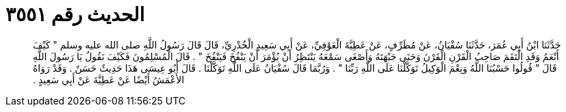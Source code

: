 
= الحديث رقم ٣٥٥١

[quote.hadith]
حَدَّثَنَا ابْنُ أَبِي عُمَرَ، حَدَّثَنَا سُفْيَانُ، عَنْ مُطَرِّفٍ، عَنْ عَطِيَّةَ الْعَوْفِيِّ، عَنْ أَبِي سَعِيدٍ الْخُدْرِيِّ، قَالَ قَالَ رَسُولُ اللَّهِ صلى الله عليه وسلم ‏"‏ كَيْفَ أَنْعَمُ وَقَدِ الْتَقَمَ صَاحِبُ الْقَرْنِ الْقَرْنَ وَحَنَى جَبْهَتَهُ وَأَصْغَى سَمْعَهُ يَنْتَظِرُ أَنْ يُؤْمَرَ أَنْ يَنْفُخَ فَيَنْفُخَ ‏"‏ ‏.‏ قَالَ الْمُسْلِمُونَ فَكَيْفَ نَقُولُ يَا رَسُولَ اللَّهِ قَالَ ‏"‏ قُولُوا حَسْبُنَا اللَّهُ وَنِعْمَ الْوَكِيلُ تَوَكَّلْنَا عَلَى اللَّهِ رَبِّنَا ‏"‏ ‏.‏ وَرُبَّمَا قَالَ سُفْيَانُ عَلَى اللَّهِ تَوَكَّلْنَا ‏.‏ قَالَ أَبُو عِيسَى هَذَا حَدِيثٌ حَسَنٌ ‏.‏ وَقَدْ رَوَاهُ الأَعْمَشُ أَيْضًا عَنْ عَطِيَّةَ عَنْ أَبِي سَعِيدٍ ‏.‏